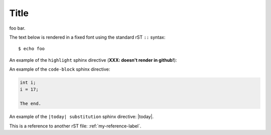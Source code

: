 Title
=====

foo bar.

The text below is rendered in a fixed font using the standard rST ``::`` syntax::

  $ echo foo

An example of the ``highlight`` sphinx directive (**XXX: doesn't render in github!**):
  
.. highlight:: c

  func()

An example of the ``code-block`` sphinx directive:

.. code-block:: c

  int i;
  i = 17;
  
  The end.

An example of the ``|today| substitution`` sphinx directive: |today|.

This is a reference to another rST file: :ref:`my-reference-label`.

